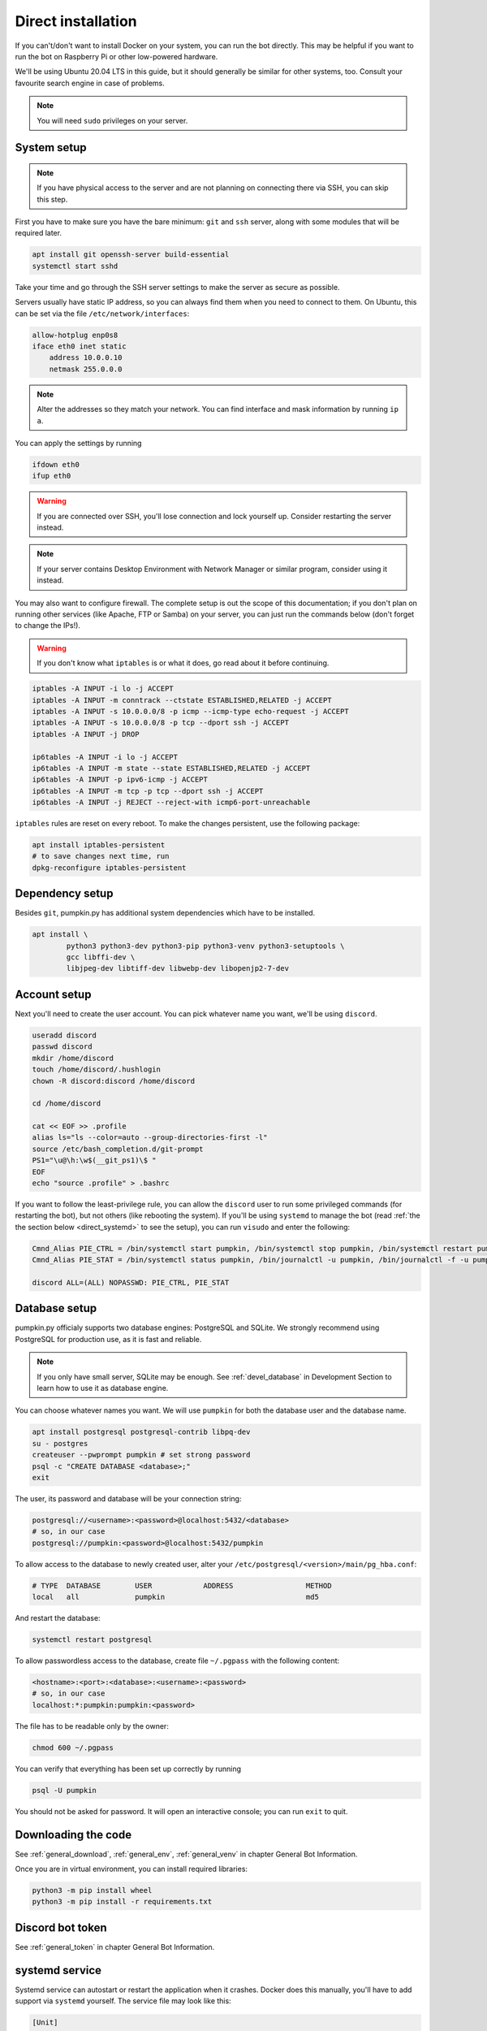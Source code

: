 .. _direct:

Direct installation
===================

If you can't/don't want to install Docker on your system, you can run the bot directly.
This may be helpful if you want to run the bot on Raspberry Pi or other low-powered hardware.

We'll be using Ubuntu 20.04 LTS in this guide, but it should generally be similar for other systems, too.
Consult your favourite search engine in case of problems.

.. note::

	You will need ``sudo`` privileges on your server.


.. _direct_system:

System setup
------------

.. note::

	If you have physical access to the server and are not planning on connecting there via SSH, you can skip this step.

First you have to make sure you have the bare minimum: ``git`` and ``ssh`` server, along with some modules that will be required later.

.. code-block:: bash

	apt install git openssh-server build-essential
	systemctl start sshd

Take your time and go through the SSH server settings to make the server as secure as possible.

Servers usually have static IP address, so you can always find them when you need to connect to them.
On Ubuntu, this can be set via the file ``/etc/network/interfaces``:

.. code-block::

	allow-hotplug enp0s8
	iface eth0 inet static
	    address 10.0.0.10
	    netmask 255.0.0.0

.. note::

	Alter the addresses so they match your network.
	You can find interface and mask information by running ``ip a``.

You can apply the settings by running

.. code-block:: bash

	ifdown eth0
	ifup eth0

.. warning::

	If you are connected over SSH, you'll lose connection and lock yourself up.
	Consider restarting the server instead.

.. note::

	If your server contains Desktop Environment with Network Manager or similar program, consider using it instead.

You may also want to configure firewall.
The complete setup is out the scope of this documentation; if you don't plan on running other services (like Apache, FTP or Samba) on your server, you can just run the commands below (don't forget to change the IPs!).

.. warning::

	If you don't know what ``iptables`` is or what it does, go read about it before continuing.

.. code-block:: bash

	iptables -A INPUT -i lo -j ACCEPT
	iptables -A INPUT -m conntrack --ctstate ESTABLISHED,RELATED -j ACCEPT
	iptables -A INPUT -s 10.0.0.0/8 -p icmp --icmp-type echo-request -j ACCEPT
	iptables -A INPUT -s 10.0.0.0/8 -p tcp --dport ssh -j ACCEPT
	iptables -A INPUT -j DROP

	ip6tables -A INPUT -i lo -j ACCEPT
	ip6tables -A INPUT -m state --state ESTABLISHED,RELATED -j ACCEPT
	ip6tables -A INPUT -p ipv6-icmp -j ACCEPT
	ip6tables -A INPUT -m tcp -p tcp --dport ssh -j ACCEPT
	ip6tables -A INPUT -j REJECT --reject-with icmp6-port-unreachable

``iptables`` rules are reset on every reboot.
To make the changes persistent, use the following package:

.. code-block:: bash

	apt install iptables-persistent
	# to save changes next time, run
	dpkg-reconfigure iptables-persistent


.. _direct_dependencies:

Dependency setup
----------------

Besides ``git``, pumpkin.py has additional system dependencies which have to be installed.

.. code-block:: bash

	apt install \
		python3 python3-dev python3-pip python3-venv python3-setuptools \
		gcc libffi-dev \
		libjpeg-dev libtiff-dev libwebp-dev libopenjp2-7-dev


.. _direct_account:

Account setup
-------------

Next you'll need to create the user account.
You can pick whatever name you want, we'll be using ``discord``.

.. code-block:: bash

	useradd discord
	passwd discord
	mkdir /home/discord
	touch /home/discord/.hushlogin
	chown -R discord:discord /home/discord

	cd /home/discord

	cat << EOF >> .profile
	alias ls="ls --color=auto --group-directories-first -l"
	source /etc/bash_completion.d/git-prompt
	PS1="\u@\h:\w$(__git_ps1)\$ "
	EOF
	echo "source .profile" > .bashrc

If you want to follow the least-privilege rule, you can allow the ``discord`` user to run some privileged commands (for restarting the bot), but not others (like rebooting the system). If you'll be using ``systemd`` to manage the bot (read :ref:`the the section below <direct_systemd>` to see the setup), you can run ``visudo`` and enter the following:

.. code-block::

	Cmnd_Alias PIE_CTRL = /bin/systemctl start pumpkin, /bin/systemctl stop pumpkin, /bin/systemctl restart pumpkin
	Cmnd_Alias PIE_STAT = /bin/systemctl status pumpkin, /bin/journalctl -u pumpkin, /bin/journalctl -f -u pumpkin

	discord ALL=(ALL) NOPASSWD: PIE_CTRL, PIE_STAT


.. _direct_database:

Database setup
--------------

pumpkin.py officialy supports two database engines: PostgreSQL and SQLite.
We strongly recommend using PostgreSQL for production use, as it is fast and reliable.

.. note::

	If you only have small server, SQLite may be enough.
	See :ref:`devel_database` in Development Section to learn how to use it as database engine.

You can choose whatever names you want.
We will use ``pumpkin`` for both the database user and the database name.

.. code-block:: bash

	apt install postgresql postgresql-contrib libpq-dev
	su - postgres
	createuser --pwprompt pumpkin # set strong password
	psql -c "CREATE DATABASE <database>;"
	exit

The user, its password and database will be your connection string:

.. code-block::

	postgresql://<username>:<password>@localhost:5432/<database>
	# so, in our case
	postgresql://pumpkin:<password>@localhost:5432/pumpkin

To allow access to the database to newly created user, alter your ``/etc/postgresql/<version>/main/pg_hba.conf``:

.. code-block::

	# TYPE  DATABASE        USER            ADDRESS                 METHOD
	local   all             pumpkin                                 md5

And restart the database:

.. code-block::

	systemctl restart postgresql

To allow passwordless access to the database, create file ``~/.pgpass`` with the following content:

.. code-block::

	<hostname>:<port>:<database>:<username>:<password>
	# so, in our case
	localhost:*:pumpkin:pumpkin:<password>

The file has to be readable only by the owner:

.. code-block:: bash

	chmod 600 ~/.pgpass

You can verify that everything has been set up correctly by running

.. code-block::

	psql -U pumpkin

You should not be asked for password.
It will open an interactive console; you can run ``exit`` to quit.


.. _direct_download:

Downloading the code
--------------------

See :ref:`general_download`, :ref:`general_env`, :ref:`general_venv` in chapter General Bot Information.

Once you are in virtual environment, you can install required libraries:

.. code-block:: bash

	python3 -m pip install wheel
	python3 -m pip install -r requirements.txt


.. _direct_token:

Discord bot token
-----------------

See :ref:`general_token` in chapter General Bot Information.



.. _direct_systemd:

systemd service
---------------

Systemd service can autostart or restart the application when it crashes.
Docker does this manually, you'll have to add support via ``systemd`` yourself.
The service file may look like this:

.. code-block:: ini

	[Unit]
	Description = pumpkin.py bot

	Requires = postgresql.service
	After = postgresql.service
	Requires = network-online.target
	After = network-online.target

	[Service]
	Restart = on-failure
	RestartSec = 5
	User = discord
	StandardOutput = journal+console

	EnvironmentFile = /home/discord/pumpkin/.env
	WorkingDirectory = /home/discord/pumpkin
	ExecStart = /home/discord/pumpkin/.venv/bin/python3 pumpkin.py

	[Install]
	WantedBy = multi-user.target

Create the file and copy it to ``/etc/systemd/system/pumpkin.service``.
Refresh the systemd with ``systemctl daemon-reload``.


.. _direct_run:

Running the bot
---------------

.. code-block:: bash

	systemctl start pumpkin.service

To start the bot automatically when system starts, run

.. code-block:: bash

	systemctl enable pumpkin.service

